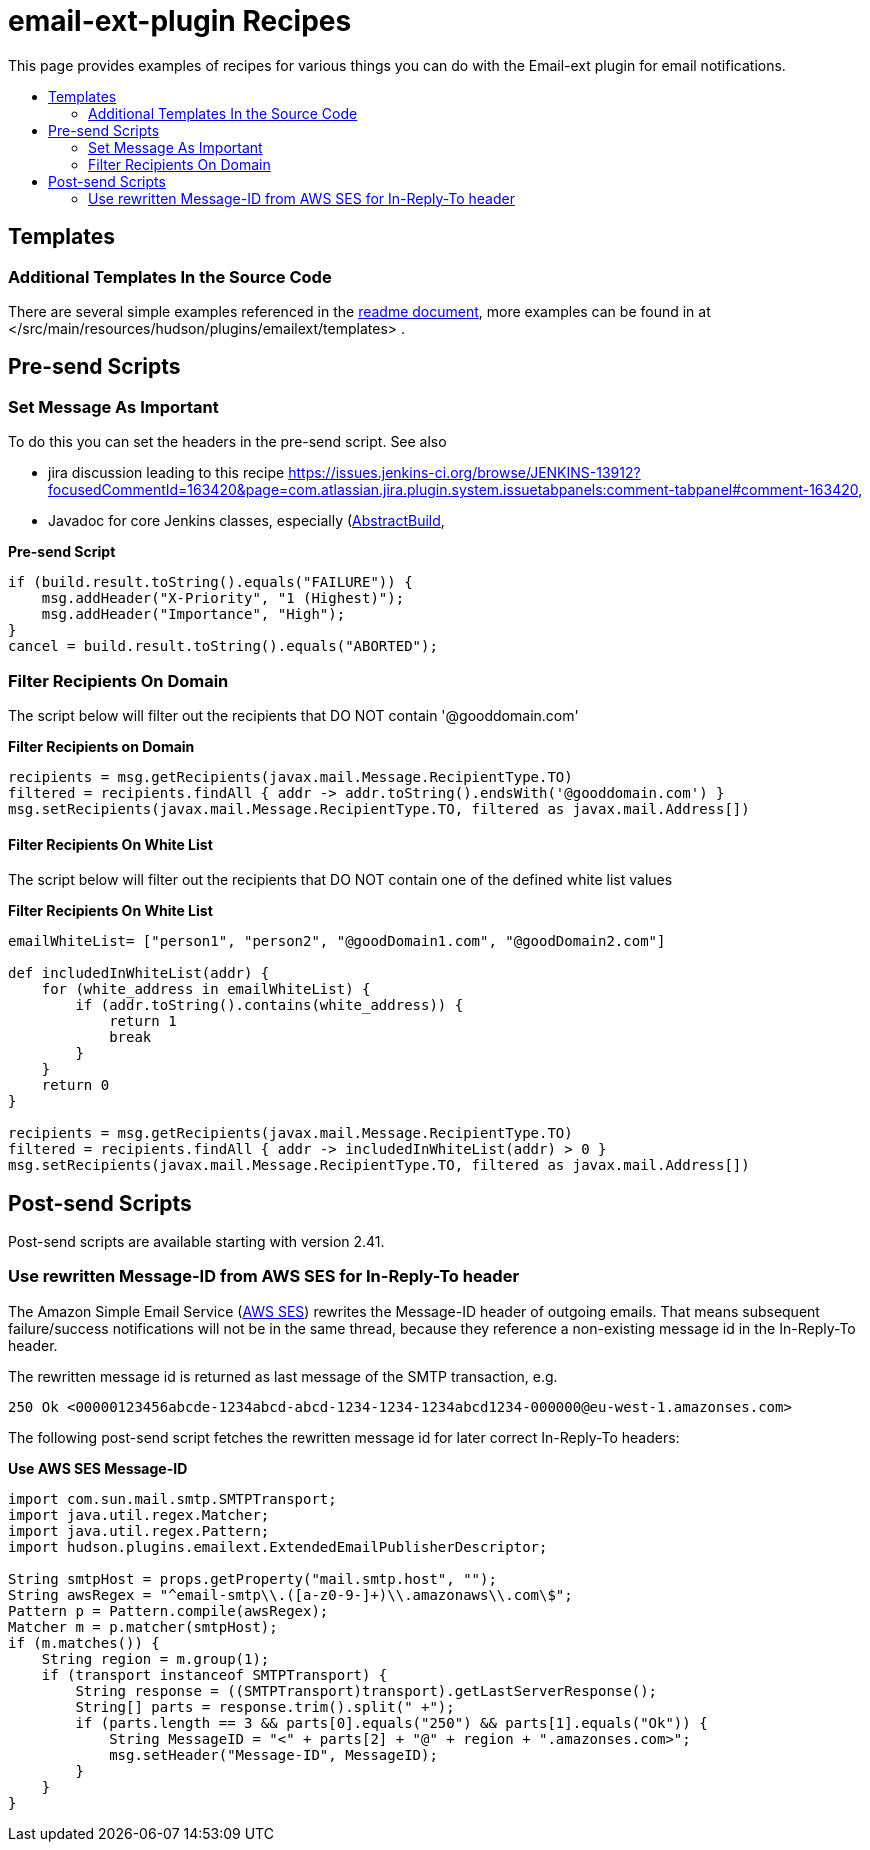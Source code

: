 [[email-ext-plugin-recipes]]
= email-ext-plugin Recipes
:toc: macro
:toc-title:
ifdef::env-github[]
:tip-caption: :bulb:
:note-caption: :information_source:
:important-caption: :heavy_exclamation_mark:
:caution-caption: :fire:
:warning-caption: :warning:
endif::[]

This page provides examples of recipes for various things you
can do with the Email-ext plugin for email notifications.

toc::[]

== Templates

=== Additional Templates In the Source Code

There are several simple examples referenced in the xref:/README.adoc[readme document],
more examples can be found in at </src/main/resources/hudson/plugins/emailext/templates> .

== Pre-send Scripts

=== Set Message As Important

To do this you can set the headers in the pre-send script.
See also

* jira discussion leading to this recipe https://issues.jenkins-ci.org/browse/JENKINS-13912?focusedCommentId=163420&page=com.atlassian.jira.plugin.system.issuetabpanels:comment-tabpanel#comment-163420,
* Javadoc for core Jenkins classes, especially (http://javadoc.jenkins-ci.org/hudson/model/AbstractBuild.html[AbstractBuild],
 

*Pre-send Script*

[source,groovy]
----
if (build.result.toString().equals("FAILURE")) { 
    msg.addHeader("X-Priority", "1 (Highest)"); 
    msg.addHeader("Importance", "High"); 
}
cancel = build.result.toString().equals("ABORTED");
----

=== Filter Recipients On Domain

The script below will filter out the recipients that DO NOT contain
'@gooddomain.com'

*Filter Recipients on Domain*

[source,groovy]
----
recipients = msg.getRecipients(javax.mail.Message.RecipientType.TO)
filtered = recipients.findAll { addr -> addr.toString().endsWith('@gooddomain.com') }
msg.setRecipients(javax.mail.Message.RecipientType.TO, filtered as javax.mail.Address[])
----

==== Filter Recipients On White List

The script below will filter out the recipients that DO NOT contain one
of the defined white list values

*Filter Recipients On White List*

[source,groovy]
----
emailWhiteList= ["person1", "person2", "@goodDomain1.com", "@goodDomain2.com"]

def includedInWhiteList(addr) {
    for (white_address in emailWhiteList) {
        if (addr.toString().contains(white_address)) {
            return 1
            break
        }
    }
    return 0
}

recipients = msg.getRecipients(javax.mail.Message.RecipientType.TO)
filtered = recipients.findAll { addr -> includedInWhiteList(addr) > 0 }
msg.setRecipients(javax.mail.Message.RecipientType.TO, filtered as javax.mail.Address[])
----

== Post-send Scripts

Post-send scripts are available starting with version 2.41.

=== Use rewritten Message-ID from AWS SES for In-Reply-To header

The Amazon Simple Email Service (https://aws.amazon.com/ses/[AWS SES])
rewrites the Message-ID header of outgoing emails. That means subsequent
failure/success notifications will not be in the same thread, because
they reference a non-existing message id in the In-Reply-To header.

The rewritten message id is returned as last message of the SMTP
transaction, e.g.

 250 Ok <00000123456abcde-1234abcd-abcd-1234-1234-1234abcd1234-000000@eu-west-1.amazonses.com>

The following post-send script fetches the rewritten message id for
later correct In-Reply-To headers:

*Use AWS SES Message-ID*

[source,groovy]
----
import com.sun.mail.smtp.SMTPTransport;
import java.util.regex.Matcher;
import java.util.regex.Pattern;
import hudson.plugins.emailext.ExtendedEmailPublisherDescriptor;

String smtpHost = props.getProperty("mail.smtp.host", "");
String awsRegex = "^email-smtp\\.([a-z0-9-]+)\\.amazonaws\\.com\$";
Pattern p = Pattern.compile(awsRegex);
Matcher m = p.matcher(smtpHost);
if (m.matches()) {
    String region = m.group(1);
    if (transport instanceof SMTPTransport) {
        String response = ((SMTPTransport)transport).getLastServerResponse();
        String[] parts = response.trim().split(" +");
        if (parts.length == 3 && parts[0].equals("250") && parts[1].equals("Ok")) {
            String MessageID = "<" + parts[2] + "@" + region + ".amazonses.com>";
            msg.setHeader("Message-ID", MessageID);
        }
    }
}
----
